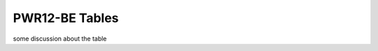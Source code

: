 PWR12-BE Tables
===================================
some discussion about the table

.. csv-table:: [Insert Table Title]
   :header-rows: 1
   :file: ../../../../tutorial/ref_tables/PWR12-BE_accounts.csv
   :widths: auto
   :class: scrollable-table

.. csv-table:: [Insert Table Title]
   :header-rows: 1
   :file: ../../../../tutorial/ref_tables/PWR12-BE_cost_element.csv
   :widths: auto
   :class: scrollable-table


.. csv-table:: [Insert Table Title]
   :header-rows: 1
   :file: ../../../../tutorial/ref_tables/PWR12-BE_variable.csv
   :widths: auto
   :class: scrollable-table
